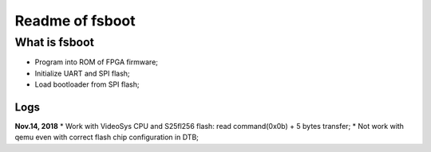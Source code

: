 Readme of fsboot
#########################

What is fsboot
==================
* Program into ROM of FPGA firmware;
* Initialize UART and SPI flash;
* Load bootloader from SPI flash;


Logs
---------

**Nov.14, 2018**
* Work with VideoSys CPU and S25fl256 flash: read command(0x0b) + 5 bytes transfer;
* Not work with qemu even with correct flash chip configuration in DTB;

